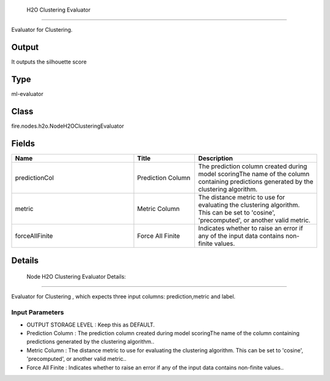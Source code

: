  H2O Clustering Evaluator
=========== 

Evaluator for Clustering.

Output
--------------
It outputs the silhouette score

Type
--------- 

ml-evaluator

Class
--------- 

fire.nodes.h2o.NodeH2OClusteringEvaluator

Fields
--------- 

.. list-table::
      :widths: 10 5 10
      :header-rows: 1

      * - Name
        - Title
        - Description
      * - predictionCol
        - Prediction Column
        - The prediction column created during model scoringThe name of the column containing predictions generated by the clustering algorithm.
      * - metric
        - Metric Column
        - The distance metric to use for evaluating the clustering algorithm. This can be set to 'cosine', 'precomputed', or another valid metric.
      * - forceAllFinite
        - Force All Finite
        - Indicates whether to raise an error if any of the input data contains non-finite values.


Details
-------

 Node H2O Clustering Evaluator Details:
```````````````

Evaluator for Clustering , which expects three input columns: prediction,metric and label.

Input Parameters
+++++++++++++++

*  OUTPUT STORAGE LEVEL : Keep this as DEFAULT.
*  Prediction Column : The prediction column created during model scoringThe name of the column containing predictions generated by the clustering algorithm..
*  Metric Column : The distance metric to use for evaluating the clustering algorithm. This can be set to 'cosine', 'precomputed', or another valid metric..
*  Force All Finite : Indicates whether to raise an error if any of the input data contains non-finite values..



